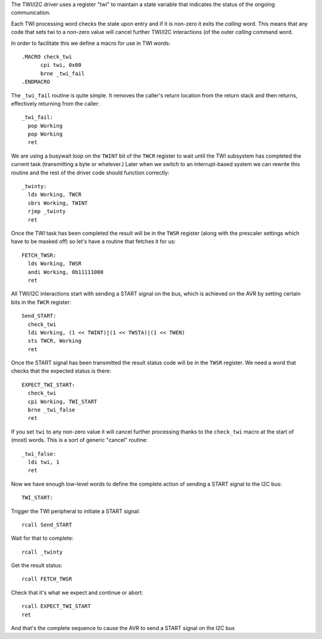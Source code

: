 

The TWI/I2C driver uses a register "twi" to maintain a state variable
that indicates the status of the ongoing communication.

Each TWI processing word checks the state upon entry and if it is
non-zero it exits the *calling* word. This means that any code that sets
twi to a non-zero value will cancel further TWI/I2C interactions (of the
outer *calling* command word.

In order to facilitate this we define a macro for use in TWI words::

    .MACRO check_twi
          cpi twi, 0x00
          brne _twi_fail
    .ENDMACRO

The ``_twi_fail`` routine is quite simple. It removes the caller's return
location from the return stack and then returns, effectively returning
from the caller::

    _twi_fail:
      pop Working
      pop Working
      ret

We are using a busywait loop on the ``TWINT`` bit of the ``TWCR``
register to wait until the TWI subsystem has completed the current task
(transmitting a byte or whatever.)  Later when we switch to an
interrupt-based system we can rewrite this routine and the rest of the
driver code should function correctly::

    _twinty:
      lds Working, TWCR
      sbrs Working, TWINT
      rjmp _twinty
      ret

Once the TWI task has been completed the result will be in the ``TWSR``
register (along with the prescaler settings which have to be masked off)
so let's have a routine that fetches it for us::

    FETCH_TWSR:
      lds Working, TWSR
      andi Working, 0b11111000
      ret

All TWI/I2C interactions start with sending a START signal on the bus,
which is achieved on the AVR by setting certain bits in the ``TWCR``
register::

    Send_START:
      check_twi
      ldi Working, (1 << TWINT)|(1 << TWSTA)|(1 << TWEN)
      sts TWCR, Working
      ret

Once the START signal has been transmitted the result status code will be
in the ``TWSR`` register. We need a word that checks that the expected
status is there::

    EXPECT_TWI_START:
      check_twi
      cpi Working, TWI_START
      brne _twi_false
      ret

If you set ``twi`` to any non-zero value it will cancel further
processing thanks to the ``check_twi`` macro at the start of (most)
words. This is a sort of generic "cancel" routine::

    _twi_false:
      ldi twi, 1
      ret

Now we have enough low-level words to define the complete action of
sending a START signal to the I2C bus::

    TWI_START:

Trigger the TWI peripheral to initiate a START signal::

      rcall Send_START

Wait for that to complete::

      rcall _twinty

Get the result status::

      rcall FETCH_TWSR

Check that it's what we expect and continue or abort::

      rcall EXPECT_TWI_START
      ret

And that's the complete sequence to cause the AVR to send a START signal
on the I2C bus

